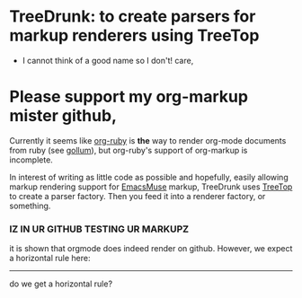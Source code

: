 * TreeDrunk: to create parsers for markup renderers using TreeTop

  - I cannot think of a good name so I don't! care,

* Please support my org-markup mister github,

Currently it seems like [[http://github.com/bdewey/org-ruby][org-ruby]] is *the* way to render org-mode documents from ruby (see [[http://github.com/github/gollum][gollum]]), but org-ruby's support of org-markup is incomplete.

In interest of writing as little code as possible and hopefully, easily allowing markup rendering support for [[http://mwolson.org/projects/EmacsMuse.html][EmacsMuse]] markup, TreeDrunk uses [[http://treetop.rubyforge.org/][TreeTop]] to create a parser factory. Then you feed it into a renderer factory, or something.

*** IZ IN UR GITHUB TESTING UR MARKUPZ

it is shown that orgmode does indeed render on github. However, we expect a horizontal rule here:

-----

do we get a horizontal rule?

